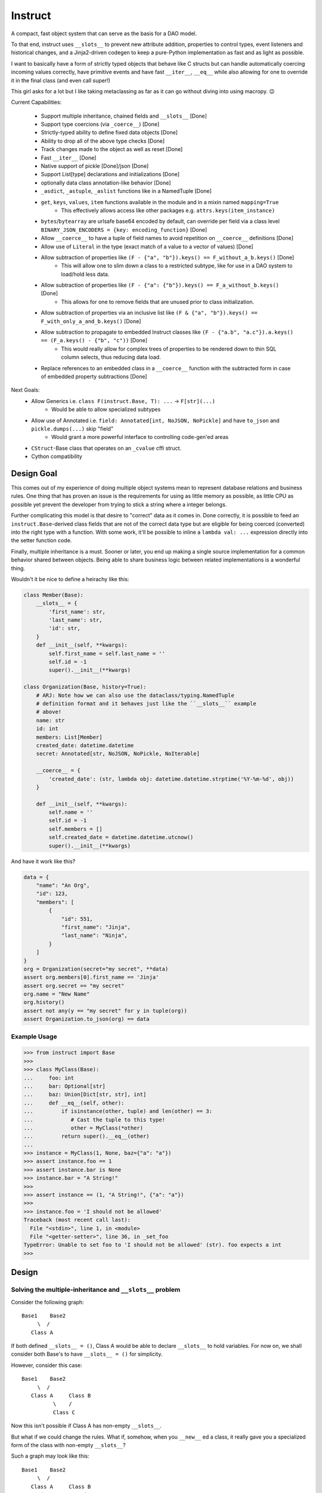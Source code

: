 Instruct
==========

A compact, fast object system that can serve as the basis for a DAO model.

To that end, instruct uses ``__slots__`` to prevent new attribute addition, properties to control types, event listeners and historical changes, and a Jinja2-driven codegen to keep a pure-Python implementation as fast and as light as possible.

I want to basically have a form of strictly typed objects that behave like C structs but can handle automatically coercing incoming values correctly, have primitive events and have fast ``__iter__``, ``__eq__`` while also allowing for one to override it in the final class (and even call super!)

This girl asks for a lot but I like taking metaclassing as far as it can go without diving into using macropy. 😉


Current Capabilities:

    - Support multiple inheritance, chained fields and ``__slots__`` [Done]
    - Support type coercions (via ``_coerce__``) [Done]
    - Strictly-typed ability to define fixed data objects [Done]
    - Ability to drop all of the above type checks [Done]
    - Track changes made to the object as well as reset [Done]
    - Fast ``__iter__`` [Done]
    - Native support of pickle [Done]/json [Done]
    - Support List[type] declarations and initializations [Done]
    - optionally data class annotation-like behavior [Done]
    - ``_asdict``, ``_astuple``, ``_aslist`` functions like in a NamedTuple [Done]
    - ``get``, ``keys``, ``values``, ``item`` functions available in the module and in a mixin named ``mapping=True``
        + This effectively allows access like other packages e.g. ``attrs.keys(item_instance)``
    - ``bytes``/``bytearray`` are urlsafe base64 encoded by default, can override per field via a class level ``BINARY_JSON_ENCODERS = {key: encoding_function}`` [Done]
    - Allow ``__coerce__`` to have a tuple of field names to avoid repetition on ``__coerce__`` definitions [Done]
    - Allow use of ``Literal`` in the type (exact match of a value to a vector of values) [Done]
    - Allow subtraction of properties like ``(F - {"a", "b"}).keys() == F_without_a_b.keys()`` [Done]
        + This will allow one to slim down a class to a restricted subtype, like for use in a DAO system to load/hold less data.
    - Allow subtraction of properties like ``(F - {"a": {"b"}).keys() == F_a_without_b.keys()`` [Done]
        + This allows for one to remove fields that are unused prior to class initialization.
    - Allow subtraction of properties via an inclusive list like ``(F & {"a", "b"}).keys() == F_with_only_a_and_b.keys()`` [Done]
    - Allow subtraction to propagate to embedded Instruct classes like ``(F - {"a.b", "a.c"}).a.keys() == (F_a.keys() - {"b", "c"))`` [Done]
        + This would really allow for complex trees of properties to be rendered down to thin SQL column selects, thus reducing data load.
    - Replace references to an embedded class in a ``__coerce__`` function with the subtracted form in case of embedded property subtractions [Done]

Next Goals:
    - Allow Generics i.e. ``class F(instruct.Base, T): ...`` -> ``F[str](...)``
        + Would be able to allow specialized subtypes
    - Allow use of Annotated i.e. ``field: Annotated[int, NoJSON, NoPickle]`` and have ``to_json`` and ``pickle.dumps(...)`` skip "field"
        + Would grant a more powerful interface to controlling code-gen'ed areas
    - ``CStruct``-Base class that operates on an ``_cvalue`` cffi struct.
    - Cython compatibility


Design Goal
-------------

This comes out of my experience of doing multiple object systems mean to represent database relations and business rules. One thing that has proven an issue is the requirements for using as little memory as possible, as little CPU as possible yet prevent the developer from trying to stick a string where a integer belongs.

Further complicating this model is that desire to "correct" data as it comes in. Done correctly, it is possible to feed an ``instruct.Base``-derived class fields that are not of the correct data type but are eligible for being coerced (converted) into the right type with a function. With some work, it'll be possible to inline a ``lambda val: ...`` expression directly into the setter function code.

Finally, multiple inheritance is a must. Sooner or later, you end up making a single source implementation for a common behavior shared between objects. Being able to share business logic between related implementations is a wonderful thing.


Wouldn't it be nice to define a heirachy like this:

.. code-block:: python

    class Member(Base):
        __slots__ = {
            'first_name': str,
            'last_name': str,
            'id': str,
        }
        def __init__(self, **kwargs):
            self.first_name = self.last_name = ''
            self.id = -1
            super().__init__(**kwargs)

    class Organization(Base, history=True):
        # ARJ: Note how we can also use the dataclass/typing.NamedTuple
        # definition format and it behaves just like the ``__slots__`` example
        # above!
        name: str
        id: int
        members: List[Member]
        created_date: datetime.datetime
        secret: Annotated[str, NoJSON, NoPickle, NoIterable]

        __coerce__ = {
            'created_date': (str, lambda obj: datetime.datetime.strptime('%Y-%m-%d', obj))
        }

        def __init__(self, **kwargs):
            self.name = ''
            self.id = -1
            self.members = []
            self.created_date = datetime.datetime.utcnow()
            super().__init__(**kwargs)

And have it work like this?

.. code-block:: python

    data = {
        "name": "An Org",
        "id": 123,
        "members": [
            {
                "id": 551,
                "first_name": "Jinja",
                "last_name": "Ninja",
            }
        ]
    }
    org = Organization(secret="my secret", **data)
    assert org.members[0].first_name == 'Jinja'
    assert org.secret == "my secret"
    org.name = "New Name"
    org.history()
    assert not any(y == "my secret" for y in tuple(org))
    assert Organization.to_json(org) == data


Example Usage
^^^^^^^^^^^^^^^

.. code-block:: pycon

    >>> from instruct import Base
    >>>
    >>> class MyClass(Base):
    ...     foo: int
    ...     bar: Optional[str]
    ...     baz: Union[Dict[str, str], int]
    ...     def __eq__(self, other):
    ...         if isinstance(other, tuple) and len(other) == 3:
    ...            # Cast the tuple to this type!
    ...            other = MyClass(*other)
    ...         return super().__eq__(other)
    ...
    >>> instance = MyClass(1, None, baz={"a": "a"})
    >>> assert instance.foo == 1
    >>> assert instance.bar is None
    >>> instance.bar = "A String!"
    >>>
    >>> assert instance == (1, "A String!", {"a": "a"})
    >>>
    >>> instance.foo = 'I should not be allowed'
    Traceback (most recent call last):
      File "<stdin>", line 1, in <module>
      File "<getter-setter>", line 36, in _set_foo
    TypeError: Unable to set foo to 'I should not be allowed' (str). foo expects a int
    >>>


Design
----------

Solving the multiple-inheritance and ``__slots__`` problem
^^^^^^^^^^^^^^^^^^^^^^^^^^^^^^^^^^^^^^^^^^^^^^^^^^^^^^^^^^^^

Consider the following graph::

    Base1    Base2
         \  /
       Class A

If both defined ``__slots__ = ()``, Class A would be able to declare ``__slots__`` to hold variables. For now on, we shall consider both Base's to have ``__slots__ = ()`` for simplicity.

However, consider this case::

    Base1    Base2
         \  /
       Class A     Class B
              \    /
              Class C

Now this isn't possible if Class A has non-empty ``__slots__``.

But what if we could change the rules. What if, somehow, when you ``__new__`` ed a class, it really gave you a specialized form of the class with non-empty ``__slots__``?

Such a graph may look like this::

    Base1    Base2
         \  /
       Class A     Class B
          |  \    /     |
    Class _A  Class C  Class _B
                |
              Class _C

Now it is possible for any valid multiple-inheritance chain to proceed, provided it respects the above constraints - there are either support classes or data classes (denoted with an underscore in front of their class name). Support classes may be inherited from, data classes cannot.

Solving the Slowness issue
*****************************

I've noticed that there are constant patterns of writing setters/getters and other related functions. Using Jinja2, we can rely on unhygenic macros while preserving some semblance of approachability. It's more likely a less experienced developer could handle blocks of Jinja-fied Python than AST synthesis/traversal.

Callgraph Performance
-----------------------

.. class:: no-web

    .. image:: https://raw.githubusercontent.com/benjolitz/Instruct/master/callgraph.png
        :alt: Callgraph of project
        :width: 100%
        :align: center


.. class:: no-web no-pdf

Release Process
-----------------

::

    $ rm -rf dist/* && python -m pytest tests/ && python setup.py sdist bdist_wheel && twine upload dist/*

Benchmark
--------------


Latest benchmark run:::

    (python) Fateweaver:~/software/instruct [master]$ python --version
    Python 3.7.7
    (python) Fateweaver:~/software/instruct [master]$ python -m instruct benchmark
    Overhead of allocation, one field, safeties on: 19.53us
    Overhead of allocation, one field, safeties off: 19.50us
    Overhead of setting a field:
    Test with safeties: 0.27 us
    Test without safeties: 0.17 us
    Overhead of clearing/setting
    Test with safeties: 0.75 us
    Test without safeties: 0.65 us
    (python) Fateweaver:~/software/instruct [master]$




Before additions of coercion, event-listeners, multiple-inheritance

::

    $ python -m instruct benchmark
    Overhead of allocation, one field, safeties on: 6.52us
    Overhead of allocation, one field, safeties off: 6.13us
    Overhead of setting a field:
    Test with safeties: 0.40 us
    Test without safeties: 0.22 us
    Overhead of clearing/setting
    Test with safeties: 1.34 us
    Test without safeties: 1.25 us

After additions of those. Safety is expensive.

::

    $ python -m instruct benchmark
    Overhead of allocation, one field, safeties on: 19.25us
    Overhead of allocation, one field, safeties off: 18.98us
    Overhead of setting a field:
    Test with safeties: 0.36 us
    Test without safeties: 0.22 us
    Overhead of clearing/setting
    Test with safeties: 1.29 us
    Test without safeties: 1.14 us
